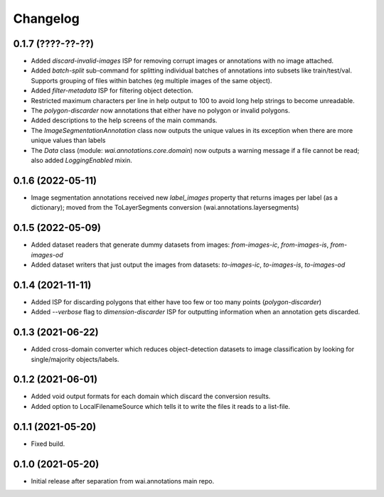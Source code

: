 Changelog
=========

0.1.7 (????-??-??)
------------------

- Added `discard-invalid-images` ISP for removing corrupt images or annotations with no image attached.
- Added `batch-split` sub-command for splitting individual batches of annotations into subsets like train/test/val.
  Supports grouping of files within batches (eg multiple images of the same object).
- Added `filter-metadata` ISP for filtering object detection.
- Restricted maximum characters per line in help output to 100 to avoid long help strings to become unreadable.
- The `polygon-discarder` now annotations that either have no polygon or invalid polygons.
- Added descriptions to the help screens of the main commands.
- The `ImageSegmentationAnnotation` class now outputs the unique values in its exception when there are
  more unique values than labels
- The `Data` class (module: `wai.annotations.core.domain`) now outputs a warning message if a file cannot
  be read; also added `LoggingEnabled` mixin.


0.1.6 (2022-05-11)
------------------

- Image segmentation annotations received new `label_images` property that returns images per
  label (as a dictionary); moved from the ToLayerSegments conversion (wai.annotations.layersegments)


0.1.5 (2022-05-09)
------------------

- Added dataset readers that generate dummy datasets from images: `from-images-ic`, `from-images-is`, `from-images-od`
- Added dataset writers that just output the images from datasets: `to-images-ic`, `to-images-is`, `to-images-od`

0.1.4 (2021-11-11)
------------------

- Added ISP for discarding polygons that either have too few or too many points (`polygon-discarder`)
- Added `--verbose` flag to `dimension-discarder` ISP for outputting information when an annotation
  gets discarded.

0.1.3 (2021-06-22)
-------------------

- Added cross-domain converter which reduces object-detection datasets to image classification
  by looking for single/majority objects/labels.

0.1.2 (2021-06-01)
-------------------

- Added void output formats for each domain which discard the conversion results.
- Added option to LocalFilenameSource which tells it to write the files it reads to a list-file.

0.1.1 (2021-05-20)
-------------------

- Fixed build.

0.1.0 (2021-05-20)
-------------------

- Initial release after separation from wai.annotations main repo.
